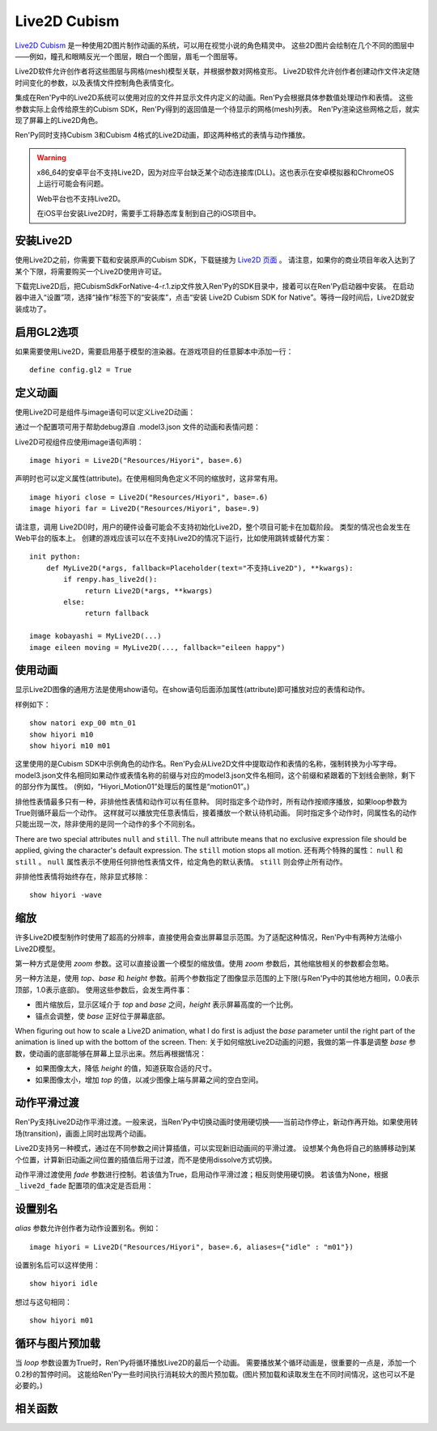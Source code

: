.. _live2d:

Live2D Cubism
=============

`Live2D Cubism <https://www.live2d.com/en/>`_ 是一种使用2D图片制作动画的系统，可以用在视觉小说的角色精灵中。
这些2D图片会绘制在几个不同的图层中——例如，瞳孔和眼睛反光一个图层，眼白一个图层，眉毛一个图层等。

Live2D软件允许创作者将这些图层与网格(mesh)模型关联，并根据参数对网格变形。
Live2D软件允许创作者创建动作文件决定随时间变化的参数，以及表情文件控制角色表情变化。

集成在Ren'Py中的Live2D系统可以使用对应的文件并显示文件内定义的动画。Ren'Py会根据具体参数值处理动作和表情。
这些参数实际上会传给原生的Cubism SDK，Ren'Py得到的返回值是一个待显示的网格(mesh)列表。
Ren'Py渲染这些网格之后，就实现了屏幕上的Live2D角色。

Ren'Py同时支持Cubism 3和Cubism 4格式的Live2D动画，即这两种格式的表情与动作播放。 

.. warning::

    x86_64的安卓平台不支持Live2D，因为对应平台缺乏某个动态连接库(DLL)。这也表示在安卓模拟器和ChromeOS上运行可能会有问题。

    Web平台也不支持Live2D。

    在iOS平台安装Live2D时，需要手工将静态库复制到自己的iOS项目中。

.. _installing-live2d:

安装Live2D
-----------

使用Live2D之前，你需要下载和安装原声的Cubism SDK，下载链接为 `Live2D 页面 <https://www.live2d.com/zh-CHS/download/cubism-sdk/download-native/>`_ 。
请注意，如果你的商业项目年收入达到了某个下限，将需要购买一个Live2D使用许可证。

下载完Live2D后，把CubismSdkForNative-4-r.1.zip文件放入Ren'Py的SDK目录中，接着可以在Ren'Py启动器中安装。
在启动器中进入“设置”项，选择“操作”标签下的“安装库”，点击“安装 Live2D Cubism SDK for Native”。等待一段时间后，Live2D就安装成功了。

.. _opt-in-to-gl2:

启用GL2选项
-------------

如果需要使用Live2D，需要启用基于模型的渲染器。在游戏项目的任意脚本中添加一行：
::

    define config.gl2 = True

.. _defining-animations:

定义动画
---------

使用Live2D可是组件与image语句可以定义Live2D动画：

.. function:: Live2D(filename, zoom=None, top=0.0, base=1.0, height=1.0, alias={}, loop=False, fade=None, seamless=None, attribute_function=None, attribute_filter=None, update_function=None, **properties)

    该可是组件会播放一段Live2D动画。

    `filename`
        该值应该是一个 model3.json 或 .exp3.json 文件，文件内定义了Live2D动画参数。例如，“Resources/Hiyori/Hiyori.model3.json”。

    `zoom`
        若该值非None，应用一个缩放系数。对 `top` 和 `base` 生效。

    `top`
        图像的顶部，用于指定图像大小。该值是一个表示比例的小数，0.0表示图像最上方，1.0表示图像最下方。

    `base`
        图像的底部，用于指定图像大小。该值是一个表示比例的小数，0.0表示图像最上方，1.0表示图像最下方。
        该值也会用来作为默认锚点在y轴方向的值(yanchor)。

    `height`
        图像最终缩放高度。该值是表示整个屏幕高度比例的小数。

    `loop`
        若为True则循环播放最后一个动作。否则不循环。

    `alias`
        一个字典型数据，用来存储对应动作或表情的别名。

    `fade`
        True if motion fading should be enabled, False if motion fading
        should not be enabled, and None to use the value of :var:`_live2d_fade`.
        若为True则启用动作淡入淡出，若为False则不启用。若为None则使用配置项  :var:`_live2d_fade` 的值。

    `nonexclusive`
        若该值非None，必须是一个非排他性表情名称的列表。
        表情默认是排他性的，即每次只能显示一个表情。若表情加入非排他性列表中，则可以同时显示多个非排他性表情，并附加在某个排他性表情上。

    `seamless`
        该值决定是否启用无缝循环。无缝循环可以避免单一动作循环时也出现淡入淡出。
        该值为True表示始终启用无缝循环，False表示禁用无缝循环，也可以是一个循环动作的集合。

    `default_fade`
        默认的动作或表情淡出时间，单位为秒。所有Live2D动作的默认值为1.0，也可能出现不希望出现淡出的情况。
        可以先把该值设置为0.0，根据实际需要显式赋值。

    `attribute_function`
        若该值非None，应该是一个函数，入参是一个属性(attribute)元组，返回值是另一个属性元组。
        该函数可用于更换显示内容的属性——前提是显示的图像中未使用该属性。
        需要确保该值至少对应给定表情的某一个属性。

    `attribute_filter`
        若该值非None，应该是一个函数，入参是一个属性(attribute)元组，返回值是另一个属性元组。
        该函数通常用于滤除可能冲突的非排他性属性。属性会按最近使用时间排序，从近到远。
        当属性发生冲突时，将采用最近使用过的属性。

    `update_function`
        若该值非None，应该是一个函数，当前动作和表情修改参数并渲染成动画后，将调用该函数。
        调用该函数时需要有两个入参：

        * Live2D对象。
        * 显示时间，单位为秒。

        该函数用于动态修改参数，方法是使用Live2D对象中的 `blend_parameter` 方法。
        该函数应该返回一个数值，单位为秒，表示可以再次调用前的时间间隔；也可以返回None，表示下次交互行为发生时再次调用。
        注意只要动作还要运行，该函数可能每帧都会被调用。
        

    `attribute_function` 与 `attribute_filter` 间的差别是：前者用于用新属性替换原来的某个属性；后者用来解决属性冲突，确保一组属性中存在唯一真正可用。

    只有 `filename` 是固定位置参数，其他参数都是关键词参数。

    The values of `alias`, `fade`, `nonexclusive`, `seamless`, `default_fade`, `attribute_function`,
    `attribute_filter` and `update_function` are shared between all Live2D objects that share `filename`,
    such that these only need to be supplied once as part of the first Live2D object to
    use `filename`.
    相同 `filename` 的Live2D对象拥有相同的 `alias`、`fade`、`nonexclusive`、`seamless`、`default_fade`、`attribute_function`、 `attribute_filter` 
    和 `update_function` 值。因此只要指定第一个指定使用 `filename` 的Live2D对象的这系列参数即可。

    .. method:: blend_parameter(name, blend, value, weight=1.0)

        该方法会使用遮罩模式(blend)修改当前传入参数的值。 `update_function` 以外无效果。

        `name`
            此模型需要修改的参数名称。

        `blend`
            遮罩模式，应该是“Add”、“Multiplay”或“Overwrite”之一。

        `value`
            使用遮罩的参数值。

        `weight`
            介于0.0到1.0之间的浮点数，表示使用遮罩后的新值所占权重。

通过一个配置项可用于帮助debug源自 .model3.json 文件的动画和表情问题：

.. var:: config.log_live2d_loading = False

    若为True，启动时将会动作和表情记录到加载目录中的log.txt文件中。

Live2D可视组件应使用image语句声明：

::

    image hiyori = Live2D("Resources/Hiyori", base=.6)

声明时也可以定义属性(attribute)。在使用相同角色定义不同的缩放时，这非常有用。

::

    image hiyori close = Live2D("Resources/Hiyori", base=.6)
    image hiyori far = Live2D("Resources/Hiyori", base=.9)

请注意，调用 Live2D()时，用户的硬件设备可能会不支持初始化Live2D，整个项目可能卡在加载阶段。
类型的情况也会发生在Web平台的版本上。
创建的游戏应该可以在不支持Live2D的情况下运行，比如使用跳转或替代方案：

::

    init python:
        def MyLive2D(*args, fallback=Placeholder(text="不支持Live2D"), **kwargs):
            if renpy.has_live2d():
                 return Live2D(*args, **kwargs)
            else:
                 return fallback

    image kobayashi = MyLive2D(...)
    image eileen moving = MyLive2D(..., fallback="eileen happy")

.. _using-animations:

使用动画
----------------

显示Live2D图像的通用方法是使用show语句。在show语句后面添加属性(attribute)即可播放对应的表情和动作。

样例如下：
::

    show natori exp_00 mtn_01
    show hiyori m10
    show hiyori m10 m01

这里使用的是Cubism SDK中示例角色的动作名。Ren'Py会从Live2D文件中提取动作和表情的名称，强制转换为小写字母。
model3.json文件名相同如果动作或表情名称的前缀与对应的model3.json文件名相同，这个前缀和紧跟着的下划线会删除，剩下的部分作为属性。
(例如，“Hiyori_Motion01”处理后的属性是“motion01”。)

排他性表情最多只有一种，非排他性表情和动作可以有任意种。
同时指定多个动作时，所有动作按顺序播放，如果loop参数为True则循环最后一个动作。
这样就可以播放完任意表情后，接着播放一个默认待机动画。
同时指定多个动作时，同属性名的动作只能出现一次，除非使用的是同一个动作的多个不同别名。

There are two special attributes ``null`` and ``still``. The null attribute
means that no exclusive expression file should be applied, giving the character's
default expression. The ``still`` motion stops all motion.
还有两个特殊的属性： ``null`` 和 ``still`` 。
``null`` 属性表示不使用任何排他性表情文件，给定角色的默认表情。
``still`` 则会停止所有动作。

非排他性表情将始终存在，除非显式移除：
::

    show hiyori -wave

.. _scaling:

缩放
-------

许多Live2D模型制作时使用了超高的分辨率，直接使用会查出屏幕显示范围。为了适配这种情况，Ren'Py中有两种方法缩小Live2D模型。

第一种方式是使用 `zoom` 参数。这可以直接设置一个模型的缩放值。使用 `zoom` 参数后，其他缩放相关的参数都会忽略。

另一种方法是，使用 `top`、`base` 和 `height` 参数。前两个参数指定了图像显示范围的上下限(与Ren'Py中的其他地方相同，0.0表示顶部，1.0表示底部)。
使用这些参数后，会发生两件事：

* 图片缩放后，显示区域介于 `top` and `base` 之间，`height` 表示屏幕高度的一个比例。
* 锚点会调整，使 `base` 正好位于屏幕底部。

When figuring out how to scale a Live2D animation, what I do first is adjust the `base` parameter until the right part of the animation is lined
up with the bottom of the screen. Then:
关于如何缩放Live2D动画的问题，我做的第一件事是调整 `base` 参数，使动画的底部能够在屏幕上显示出来。然后再根据情况：

* 如果图像太大，降低 `height` 的值，知道获取合适的尺寸。
* 如果图像太小，增加 `top` 的值，以减少图像上端与屏幕之间的空白空间。

.. _motion-fading:

动作平滑过渡
-------------

Ren'Py支持Live2D动作平滑过渡。一般来说，当Ren'Py中切换动画时使用硬切换——当前动作停止，新动作再开始。如果使用转场(transition)，画面上同时出现两个动画。

Live2D支持另一种模式，通过在不同参数之间计算插值，可以实现新旧动画间的平滑过渡。
设想某个角色将自己的胳膊移动到某个位置，计算新旧动画之间位置的插值后用于过渡，而不是使用dissolve方式切换。

动作平滑过渡使用 `fade` 参数进行控制。若该值为True，启用动作平滑过渡；相反则使用硬切换。
若该值为None，根据 ``_live2d_fade`` 配置项的值决定是否启用：


.. var:: _live2d_fade = True

    若为True，Live2D动画启用动作平滑过渡。若为False，动画间硬切换。

.. _aliasing:

设置别名
--------

`alias` 参数允许创作者为动作设置别名。例如：
::

    image hiyori = Live2D("Resources/Hiyori", base=.6, aliases={"idle" : "m01"})

设置别名后可以这样使用：
::

    show hiyori idle

想过与这句相同：
::

    show hiyori m01

.. _loop-and-image-prediction:

循环与图片预加载
--------------------

当 `loop` 参数设置为True时，Ren'Py将循环播放Live2D的最后一个动画。
需要播放某个循环动画是，很重要的一点是，添加一个0.2秒的暂停时间。
这能给Ren'Py一些时间执行消耗较大的图片预加载。(图片预加载和读取发生在不同时间情况，这也可以不是必要的。)

.. _live2d-functions:

相关函数
---------

.. function:: renpy.has_live2d()

    当前平台支持Live2D时返回True，否则返回False。